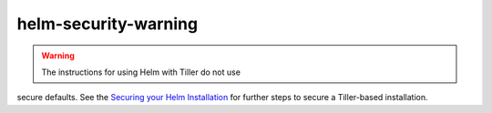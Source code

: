 helm-security-warning
=================================

.. warning::

   The instructions for using Helm with Tiller do not use
secure defaults. See the `Securing your Helm
Installation <https://helm.sh/docs/intro/install/>`_ for further steps
to secure a Tiller-based installation.
